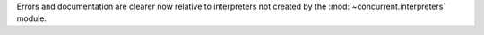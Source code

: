Errors and documentation are clearer now relative to interpreters not
created by the :mod:`~concurrent.interpreters` module.

